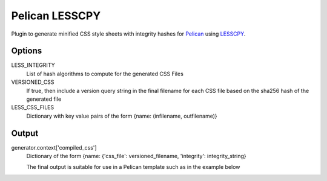 Pelican LESSCPY
===============

Plugin to generate minified CSS style sheets with integrity hashes for `Pelican
<https://blog.getpelican.com/>`_ using `LESSCPY
<https://pypi.org/project/lesscpy/>`_.

Options
-------

LESS_INTEGRITY
    List of hash algorithms to compute for the generated CSS Files

VERSIONED_CSS
    If true, then include a version query string in the final filename for each CSS file based on the sha256 hash of the generated file

LESS_CSS_FILES
    Dictionary with key value pairs of the form
    {name: (infilename, outfilename)}


Output
------

generator.context['compiled_css']
    Dictionary of the form {name: {'css_file': versioned_filename, 'integrity': integrity_string}

    The final output is suitable for use in a Pelican template such as in the example below

    .. code::
        {% for style, css_data in compiled_css.items() %}
         <link rel="stylesheet"
                      type="text/css"
                      integrity="{{ css_data.integrity }}"
                      href="{{ SITEURL }}/{{ css_data.css_file }}"/>
        {% endfor %}
